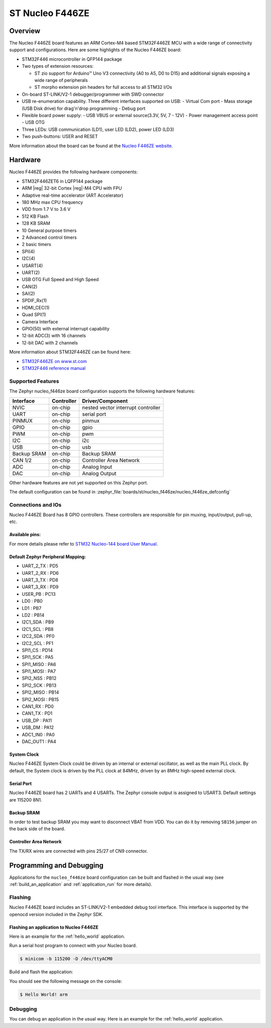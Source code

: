 .. _nucleo_f446ze_board:

ST Nucleo F446ZE
################


Overview
********

The Nucleo F446ZE board features an ARM Cortex-M4 based STM32F446ZE MCU
with a wide range of connectivity support and configurations. Here are
some highlights of the Nucleo F446ZE board:

- STM32F446 microcontroller in QFP144 package
- Two types of extension resources:

  - ST zio support for Arduino™ Uno V3 connectivity (A0 to A5, D0 to D15) and additional signals exposing a wide range of peripherals
  - ST morpho extension pin headers for full access to all STM32 I/Os

- On-board ST-LINK/V2-1 debugger/programmer with SWD connector
- USB re-enumeration capability. Three different interfaces supported on USB:
  - Virtual Com port
  - Mass storage (USB Disk drive) for drag'n'drop programming
  - Debug port
- Flexible board power supply:
  - USB VBUS or external source(3.3V, 5V, 7 - 12V)
  - Power management access point
  - USB OTG

- Three LEDs: USB communication (LD1), user LED (LD2), power LED (LD3)
- Two push-buttons: USER and RESET

.. image:: img/nucleo_f446ze.jpg
   :align: center
   :alt: Nucleo F446ZE

More information about the board can be found at the `Nucleo F446ZE website`_.

Hardware
********

Nucleo F446ZE provides the following hardware components:

- STM32F446ZET6 in LQFP144 package
- ARM |reg| 32-bit Cortex |reg|-M4 CPU with FPU
- Adaptive real-time accelerator (ART Accelerator)
- 180 MHz max CPU frequency
- VDD from 1.7 V to 3.6 V
- 512 KB Flash
- 128 KB SRAM
- 10 General purpose timers
- 2 Advanced control timers
- 2 basic timers
- SPI(4)
- I2C(4)
- USART(4)
- UART(2)
- USB OTG Full Speed and High Speed
- CAN(2)
- SAI(2)
- SPDIF_Rx(1)
- HDMI_CEC(1)
- Quad SPI(1)
- Camera Interface
- GPIO(50) with external interrupt capability
- 12-bit ADC(3) with 16 channels
- 12-bit DAC with 2 channels

More information about STM32F446ZE can be found here:

- `STM32F446ZE on www.st.com`_
- `STM32F446 reference manual`_

Supported Features
==================

The Zephyr nucleo_f446ze board configuration supports the following hardware features:

+-------------+------------+-------------------------------------+
| Interface   | Controller | Driver/Component                    |
+=============+============+=====================================+
| NVIC        | on-chip    | nested vector interrupt controller  |
+-------------+------------+-------------------------------------+
| UART        | on-chip    | serial port                         |
+-------------+------------+-------------------------------------+
| PINMUX      | on-chip    | pinmux                              |
+-------------+------------+-------------------------------------+
| GPIO        | on-chip    | gpio                                |
+-------------+------------+-------------------------------------+
| PWM         | on-chip    | pwm                                 |
+-------------+------------+-------------------------------------+
| I2C         | on-chip    | i2c                                 |
+-------------+------------+-------------------------------------+
| USB         | on-chip    | usb                                 |
+-------------+------------+-------------------------------------+
| Backup SRAM | on-chip    | Backup SRAM                         |
+-------------+------------+-------------------------------------+
| CAN 1/2     | on-chip    | Controller Area Network             |
+-------------+------------+-------------------------------------+
| ADC         | on-chip    | Analog Input                        |
+-------------+------------+-------------------------------------+
| DAC         | on-chip    | Analog Output                       |
+-------------+------------+-------------------------------------+

Other hardware features are not yet supported on this Zephyr port.

The default configuration can be found in
:zephyr_file:`boards/st/nucleo_f446ze/nucleo_f446ze_defconfig`


Connections and IOs
===================

Nucleo F446ZE Board has 8 GPIO controllers. These controllers are responsible for pin muxing,
input/output, pull-up, etc.

Available pins:
---------------
.. image:: img/nucleo_f446ze_zio_left_2019_8_29.jpg
   :align: center
   :alt: Nucleo F446ZE Zio/Arduino connectors (left)
.. image:: img/nucleo_f446ze_zio_right_2019_8_29.jpg
   :align: center
   :alt: Nucleo F446ZE Zio/Arduino connectors (right)
.. image:: img/nucleo_f446ze_morpho_left_2019_8_29.jpg
   :align: center
   :alt: Nucleo F446ZE Morpho connectors (left)
.. image:: img/nucleo_f446ze_morpho_right_2019_8_29.jpg
   :align: center
   :alt: Nucleo F446ZE Morpho connectors (right)

For more details please refer to `STM32 Nucleo-144 board User Manual`_.

Default Zephyr Peripheral Mapping:
----------------------------------

- UART_2_TX : PD5
- UART_2_RX : PD6
- UART_3_TX : PD8
- UART_3_RX : PD9
- USER_PB   : PC13
- LD0       : PB0
- LD1       : PB7
- LD2       : PB14
- I2C1_SDA  : PB9
- I2C1_SCL  : PB8
- I2C2_SDA  : PF0
- I2C2_SCL  : PF1
- SPI1_CS   : PD14
- SPI1_SCK  : PA5
- SPI1_MISO : PA6
- SPI1_MOSI : PA7
- SPI2_NSS  : PB12
- SPI2_SCK  : PB13
- SPI2_MISO : PB14
- SPI2_MOSI : PB15
- CAN1_RX   : PD0
- CAN1_TX   : PD1
- USB_DP    : PA11
- USB_DM    : PA12
- ADC1_IN0  : PA0
- DAC_OUT1  : PA4


System Clock
------------

Nucleo F446ZE System Clock could be driven by an internal or external oscillator,
as well as the main PLL clock. By default, the System clock is driven by the PLL clock at 84MHz,
driven by an 8MHz high-speed external clock.

Serial Port
-----------

Nucleo F446ZE board has 2 UARTs and 4 USARTs. The Zephyr console output is assigned to USART3.
Default settings are 115200 8N1.

Backup SRAM
-----------

In order to test backup SRAM you may want to disconnect VBAT from VDD. You can
do it by removing ``SB156`` jumper on the back side of the board.

Controller Area Network
-----------------------

The TX/RX wires are connected with pins 25/27 of CN9 connector.

Programming and Debugging
*************************

Applications for the ``nucleo_f446ze`` board configuration can be built and
flashed in the usual way (see :ref:`build_an_application` and
:ref:`application_run` for more details).

Flashing
========

Nucleo F446ZE board includes an ST-LINK/V2-1 embedded debug tool interface.
This interface is supported by the openocd version included in the Zephyr SDK.

Flashing an application to Nucleo F446ZE
----------------------------------------

Here is an example for the :ref:`hello_world` application.

Run a serial host program to connect with your Nucleo board.

.. code-block:: console

   $ minicom -b 115200 -D /dev/ttyACM0

Build and flash the application:

.. zephyr-app-commands::
   :zephyr-app: samples/hello_world
   :board: nucleo_f446ze
   :goals: build flash

You should see the following message on the console:

.. code-block:: console

   $ Hello World! arm

Debugging
=========

You can debug an application in the usual way.  Here is an example for the
:ref:`hello_world` application.

.. zephyr-app-commands::
   :zephyr-app: samples/hello_world
   :board: nucleo_f446ze
   :maybe-skip-config:
   :goals: debug

.. _Nucleo F446ZE website:
   https://www.st.com/en/evaluation-tools/nucleo-f446ze.html

.. _STM32 Nucleo-144 board User Manual:
   https://www.st.com/resource/en/user_manual/um1974-stm32-nucleo144-boards-mb1137-stmicroelectronics.pdf

.. _STM32F446ZE on www.st.com:
   https://www.st.com/en/microcontrollers/stm32f446ze.html

.. _STM32F446 reference manual:
   https://www.st.com/resource/en/reference_manual/dm00135183.pdf
